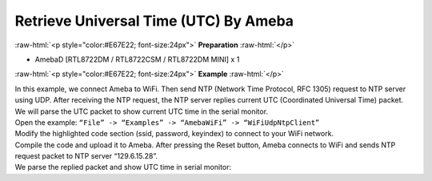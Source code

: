 #################################################
Retrieve Universal Time (UTC) By Ameba
#################################################

.. role:: raw-html(raw)
   :format: html

:raw-html:`<p style="color:#E67E22; font-size:24px">`
**Preparation**
:raw-html:`</p>`

-  AmebaD [RTL8722DM / RTL8722CSM / RTL8722DM MINI] x 1

:raw-html:`<p style="color:#E67E22; font-size:24px">`
**Example**
:raw-html:`</p>`

| In this example, we connect Ameba to WiFi. Then send NTP (Network Time
  Protocol, RFC 1305) request to NTP server using UDP. After receiving the
  NTP request, the NTP server replies current UTC (Coordinated Universal
  Time) packet. We will parse the UTC packet to show current UTC time in
  the serial monitor.
| Open the example: ``“File” -> “Examples” -> “AmebaWiFi” -> “WiFiUdpNtpClient”``
| |1|
| Modify the highlighted code section (ssid, password, keyindex) to connect 
  to your WiFi network.
| |2|
| Compile the code and upload it to Ameba. After pressing the Reset button, 
  Ameba connects to WiFi and sends NTP request packet to NTP server 
  “129.6.15.28”.
| We parse the replied packet and show UTC time in serial monitor:
| |3|

.. |1| image:: /ambd_arduino/media/Retrieve_Universal_Time_(UTC)_By_Ameba/image1.png
   :width: 716
   :height: 1006
   :scale: 50 %
.. |2| image:: /ambd_arduino/media/Retrieve_Universal_Time_(UTC)_By_Ameba/image2.png
   :width: 716
   :height: 867
   :scale: 50 %
.. |3| image:: /ambd_arduino/media/Retrieve_Universal_Time_(UTC)_By_Ameba/image3.png
   :width: 704
   :height: 423
   :scale: 50 %